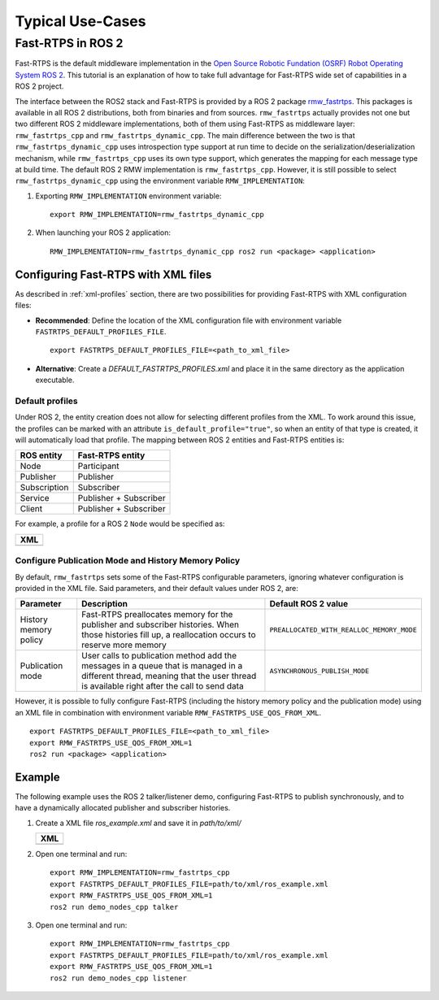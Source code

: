Typical Use-Cases
#################

.. START Introduction

.. END Introduction



.. START SEC:FAST-RTPS-OVER-WIFI


.. START SUBSEC:INITIAL-PEERS

.. END SUBSEC:INITIAL-PEERS


.. START SUBSEC:DISABLE-MULTICAST

.. END SUBSEC:DISABLE-MULTICAST


.. END SEC:FAST-RTPS-OVER-WIFI



.. START SEC:FAST-RTPS-WIDE-DEPLOYMENTS


.. START SUBSEC:DISCOVERY-SERVER

.. END SUBSEC:DISCOVERY-SERVER


.. START SUBSEC:STATIC-DISCOVERY

.. END SUBSEC:STATIC-DISCOVERY


.. END SEC:FAST-RTPS-WIDE-DEPLOYMENTS



.. START SEC:FAST-RTPS-IN-ROS2

.. _fastrtps_ros2:

Fast-RTPS in ROS 2
==================

Fast-RTPS is the default middleware implementation in the `Open Source Robotic Fundation (OSRF) <https://www.openrobotics.org/>`_
`Robot Operating System ROS 2 <https://index.ros.org/doc/ros2/>`_. This tutorial is an explanation of how to take full
advantage for Fast-RTPS wide set of capabilities in a ROS 2 project.

The interface between the ROS2 stack and Fast-RTPS is provided by a ROS 2 package
`rmw_fastrtps <https://raw.githubusercontent.com/ros2/rmw_fastrtps/>`_. This packages is available in all ROS 2
distributions, both from binaries and from sources. ``rmw_fastrtps`` actually provides not one but two different ROS 2
middleware implementations, both of them using Fast-RTPS as middleware layer: ``rmw_fastrtps_cpp`` and
``rmw_fastrtps_dynamic_cpp``. The main difference between the two is that ``rmw_fastrtps_dynamic_cpp`` uses
introspection type support at run time to decide on the serialization/deserialization mechanism, while
``rmw_fastrtps_cpp`` uses its own type support, which generates the mapping for each message type at build time. The
default ROS 2 RMW implementation is ``rmw_fastrtps_cpp``. However, it is still possible to select
``rmw_fastrtps_dynamic_cpp`` using the environment variable ``RMW_IMPLEMENTATION``:

#. Exporting ``RMW_IMPLEMENTATION`` environment variable:

   ::

       export RMW_IMPLEMENTATION=rmw_fastrtps_dynamic_cpp

#. When launching your ROS 2 application:

   ::

       RMW_IMPLEMENTATION=rmw_fastrtps_dynamic_cpp ros2 run <package> <application>

.. _ros2_use_xml:

Configuring Fast-RTPS with XML files
-------------------------------------

As described in :ref:`xml-profiles` section, there are two possibilities for providing Fast-RTPS with XML configuration
files:

* **Recommended**: Define the location of the XML configuration file with environment variable
  ``FASTRTPS_DEFAULT_PROFILES_FILE``.

  ::

      export FASTRTPS_DEFAULT_PROFILES_FILE=<path_to_xml_file>

* **Alternative**: Create a *DEFAULT_FASTRTPS_PROFILES.xml* and place it in the same directory as the application
  executable.

Default profiles
^^^^^^^^^^^^^^^^

Under ROS 2, the entity creation does not allow for selecting different profiles from the XML. To work around this
issue, the profiles can be marked with an attribute ``is_default_profile="true"``, so when an entity of that type is
created, it will automatically load that profile. The mapping between ROS 2 entities and Fast-RTPS entities is:

+--------------+------------------------+
| ROS entity   | Fast-RTPS entity       |
+==============+========================+
| Node         | Participant            |
+--------------+------------------------+
| Publisher    | Publisher              |
+--------------+------------------------+
| Subscription | Subscriber             |
+--------------+------------------------+
| Service      | Publisher + Subscriber |
+--------------+------------------------+
| Client       | Publisher + Subscriber |
+--------------+------------------------+

For example, a profile for a ROS 2 ``Node`` would be specified as:

+---------------------------------------------------------+
| **XML**                                                 |
+---------------------------------------------------------+
| .. literalinclude:: ../code/XMLTester.xml               |
|    :language: xml                                       |
|    :start-after: <!-->CONF_ROS2_DEFAULT_PROFILE         |
|    :end-before: <!--><-->                               |
+---------------------------------------------------------+

Configure Publication Mode and History Memory Policy
^^^^^^^^^^^^^^^^^^^^^^^^^^^^^^^^^^^^^^^^^^^^^^^^^^^^

By default, ``rmw_fastrtps`` sets some of the Fast-RTPS configurable parameters, ignoring whatever configuration is
provided in the XML file. Said parameters, and their default values under ROS 2, are:

+-----------------------+--------------------------------------------------+-------------------------------------------+
| Parameter             | Description                                      | Default ROS 2 value                       |
+=======================+==================================================+===========================================+
| History memory policy | Fast-RTPS preallocates memory for the publisher  | ``PREALLOCATED_WITH_REALLOC_MEMORY_MODE`` |
|                       | and subscriber histories. When those histories   |                                           |
|                       | fill up, a reallocation occurs to reserve more   |                                           |
|                       | memory                                           |                                           |
+-----------------------+--------------------------------------------------+-------------------------------------------+
| Publication mode      | User calls to publication method add the         | ``ASYNCHRONOUS_PUBLISH_MODE``             |
|                       | messages in a queue that is managed in a         |                                           |
|                       | different thread, meaning that the user thread   |                                           |
|                       | is available right after the call to send data   |                                           |
+-----------------------+--------------------------------------------------+-------------------------------------------+

However, it is possible to fully configure Fast-RTPS (including the history memory policy and the publication mode)
using an XML file in combination with environment variable ``RMW_FASTRTPS_USE_QOS_FROM_XML``.

::

    export FASTRTPS_DEFAULT_PROFILES_FILE=<path_to_xml_file>
    export RMW_FASTRTPS_USE_QOS_FROM_XML=1
    ros2 run <package> <application>

.. _ros2_example:

Example
-------

The following example uses the ROS 2 talker/listener demo, configuring Fast-RTPS to publish synchronously, and to have a
dynamically allocated publisher and subscriber histories.

#. Create a XML file `ros_example.xml` and save it in `path/to/xml/`

   +---------------------------------------------------------+
   | **XML**                                                 |
   +---------------------------------------------------------+
   | .. literalinclude:: ../code/XMLTester.xml               |
   |    :language: xml                                       |
   |    :start-after: <!-->CONF_ROS2_EXAMPLE                 |
   |    :end-before: <!--><-->                               |
   +---------------------------------------------------------+

#. Open one terminal and run:

   ::

       export RMW_IMPLEMENTATION=rmw_fastrtps_cpp
       export FASTRTPS_DEFAULT_PROFILES_FILE=path/to/xml/ros_example.xml
       export RMW_FASTRTPS_USE_QOS_FROM_XML=1
       ros2 run demo_nodes_cpp talker

#. Open one terminal and run:

   ::

       export RMW_IMPLEMENTATION=rmw_fastrtps_cpp
       export FASTRTPS_DEFAULT_PROFILES_FILE=path/to/xml/ros_example.xml
       export RMW_FASTRTPS_USE_QOS_FROM_XML=1
       ros2 run demo_nodes_cpp listener

.. END SEC:FAST-RTPS-IN-ROS2
